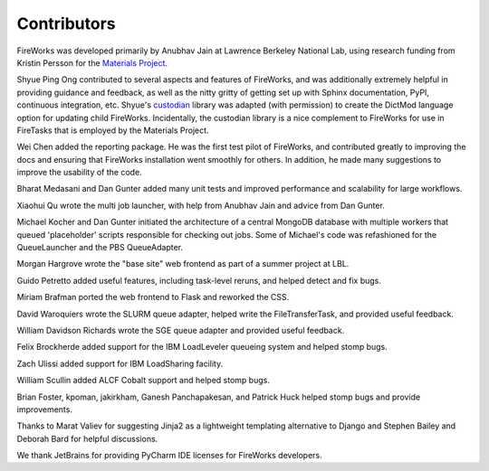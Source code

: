 ============
Contributors
============

FireWorks was developed primarily by Anubhav Jain at Lawrence Berkeley National Lab, using research funding from Kristin Persson for the `Materials Project <http://www.materialsproject.org>`_.

Shyue Ping Ong contributed to several aspects and features of FireWorks, and was additionally extremely helpful in providing guidance and feedback, as well as the nitty gritty of getting set up with Sphinx documentation, PyPI, continuous integration, etc. Shyue's custodian_ library was adapted (with permission) to create the DictMod language option for updating child FireWorks. Incidentally, the custodian library is a nice complement to FireWorks for use in FireTasks that is employed by the Materials Project.

Wei Chen added the reporting package. He was the first test pilot of FireWorks, and contributed greatly to improving the docs and ensuring that FireWorks installation went smoothly for others. In addition, he made many suggestions to improve the usability of the code.

Bharat Medasani and Dan Gunter added many unit tests and improved performance and scalability for large workflows.

Xiaohui Qu wrote the multi job launcher, with help from Anubhav Jain and advice from Dan Gunter.

Michael Kocher and Dan Gunter initiated the architecture of a central MongoDB database with multiple workers that queued 'placeholder' scripts responsible for checking out jobs. Some of Michael's code was refashioned for the QueueLauncher and the PBS QueueAdapter.

Morgan Hargrove wrote the "base site" web frontend as part of a summer project at LBL.

Guido Petretto added useful features, including task-level reruns, and helped detect and fix bugs.

Miriam Brafman ported the web frontend to Flask and reworked the CSS.

David Waroquiers wrote the SLURM queue adapter, helped write the FileTransferTask, and provided useful feedback.

William Davidson Richards wrote the SGE queue adapter and provided useful feedback.

Felix Brockherde added support for the IBM LoadLeveler queueing system and helped stomp bugs.

Zach Ulissi added support for IBM LoadSharing facility.

William Scullin added ALCF Cobalt support and helped stomp bugs.

Brian Foster, kpoman, jakirkham, Ganesh Panchapakesan, and Patrick Huck helped stomp bugs and provide improvements.

Thanks to Marat Valiev for suggesting Jinja2 as a lightweight templating alternative to Django and Stephen Bailey and Deborah Bard for helpful discussions.

We thank JetBrains for providing PyCharm IDE licenses for FireWorks developers.

.. _pymatgen: http://packages.python.org/pymatgen/
.. _custodian: https://pypi.python.org/pypi/custodian